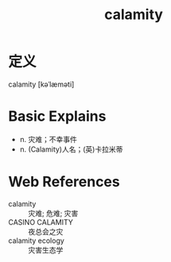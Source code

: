 #+title: calamity
#+roam_tags:英语单词

* 定义
  
calamity [kəˈlæməti]

* Basic Explains
- n. 灾难；不幸事件
- n. (Calamity)人名；(英)卡拉米蒂

* Web References
- calamity :: 灾难; 危难; 灾害
- CASINO CALAMITY :: 夜总会之灾
- calamity ecology :: 灾害生态学
